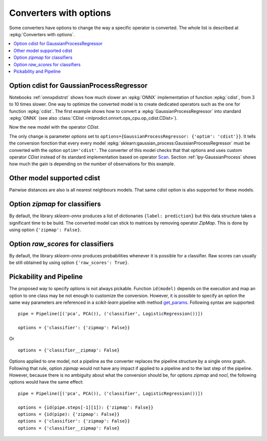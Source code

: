 
.. _l-onnx-tutorial-optim:

Converters with options
=======================

Some converters have options to change the way
a specific operator is converted. The whole list
is described at :epkg:`Converters with options`.

.. contents::
    :local:

Option cdist for GaussianProcessRegressor
+++++++++++++++++++++++++++++++++++++++++

Notebooks :ref:`onnxpdistrst` shows how much slower
an :epkg:`ONNX` implementation of function
:epkg:`cdist`, from 3 to 10 times slower.
One way to optimize the converted model is to
create dedicated operators such as the one for function
:epkg:`cdist`. The first example shows how to
convert a :epkg:`GaussianProcessRegressor` into
standard :epkg:`ONNX` (see also :class:`CDist
<mlprodict.onnxrt.ops_cpu.op_cdist.CDist>`).

.. gdot::
    :script: DOT-SECTION

    import numpy
    from sklearn.datasets import load_iris
    from sklearn.model_selection import train_test_split
    from sklearn.gaussian_process import GaussianProcessRegressor
    from sklearn.gaussian_process.kernels import ExpSineSquared
    from mlprodict.onnx_conv import to_onnx
    from mlprodict.onnxrt import OnnxInference

    iris = load_iris()
    X, y = iris.data, iris.target
    X_train, _, y_train, __ = train_test_split(X, y, random_state=11)
    clr = GaussianProcessRegressor(ExpSineSquared(), alpha=20.)
    clr.fit(X_train, y_train)

    model_def = to_onnx(clr, X_train)
    oinf = OnnxInference(model_def)
    print("DOT-SECTION", oinf.to_dot())

Now the new model with the operator `CDist`.

.. gdot::
    :script: DOT-SECTION

    import numpy
    from sklearn.datasets import load_iris
    from sklearn.model_selection import train_test_split
    from sklearn.gaussian_process import GaussianProcessRegressor
    from sklearn.gaussian_process.kernels import ExpSineSquared
    from mlprodict.onnx_conv import to_onnx
    from mlprodict.onnxrt import OnnxInference

    iris = load_iris()
    X, y = iris.data, iris.target
    X_train, _, y_train, __ = train_test_split(X, y, random_state=11)
    clr = GaussianProcessRegressor(ExpSineSquared(), alpha=20.)
    clr.fit(X_train, y_train)

    model_def = to_onnx(clr, X_train,
                        options={GaussianProcessRegressor: {'optim': 'cdist'}})
    oinf = OnnxInference(model_def)
    print("DOT-SECTION", oinf.to_dot())

The only change is parameter *options*
set to ``options={GaussianProcessRegressor: {'optim': 'cdist'}}``.
It tells the conversion fonction that every every model
:epkg:`sklearn:gaussian_process:GaussianProcessRegressor`
must be converted with the option ``optim='cdist'``. The converter
of this model checks that that options and uses custom operator `CDist`
instead of its standard implementation based on operator
`Scan <https://github.com/onnx/onnx/blob/master/docs/Operators.md#Scan>`_.
Section :ref:`lpy-GaussianProcess` shows how much the gain
is depending on the number of observations for this example.

Other model supported cdist
+++++++++++++++++++++++++++

Pairwise distances are also is all nearest neighbours models.
That same *cdist* option is also supported for these models.

Option *zipmap* for classifiers
+++++++++++++++++++++++++++++++

By default, the library *sklearn-onnx* produces a list
of dictionaries ``{label: prediction}`` but this data structure
takes a significant time to be build. The converted
model can stick to matrices by removing operator *ZipMap*.
This is done by using option ``{'zipmap': False}``.

.. gdot::
    :script: DOT-SECTION

    import numpy
    from sklearn.datasets import load_iris
    from sklearn.model_selection import train_test_split
    from sklearn.linear_model import LogisticRegression
    from mlprodict.onnx_conv import to_onnx
    from mlprodict.onnxrt import OnnxInference

    iris = load_iris()
    X, y = iris.data, iris.target
    X_train, _, y_train, __ = train_test_split(X, y, random_state=11)
    clr = LogisticRegression()
    clr.fit(X_train, y_train)

    model_def = to_onnx(clr, X_train,
                        options={LogisticRegression: {'zipmap': False}})
    oinf = OnnxInference(model_def)
    print("DOT-SECTION", oinf.to_dot())

Option *raw_scores* for classifiers
+++++++++++++++++++++++++++++++++++

By default, the library *sklearn-onnx* produces probabilities
whenever it is possible for a classifier. Raw scores can usually
be still obtained by using option ``{'raw_scores': True}``.

.. gdot::
    :script: DOT-SECTION

    import numpy
    from sklearn.datasets import load_iris
    from sklearn.model_selection import train_test_split
    from sklearn.linear_model import LogisticRegression
    from mlprodict.onnx_conv import to_onnx
    from mlprodict.onnxrt import OnnxInference

    iris = load_iris()
    X, y = iris.data, iris.target
    X_train, _, y_train, __ = train_test_split(X, y, random_state=11)
    clr = LogisticRegression()
    clr.fit(X_train, y_train)

    model_def = to_onnx(clr, X_train,
                        options={LogisticRegression: {
                            'zipmap': False, 'raw_scores': True}})
    oinf = OnnxInference(model_def)
    print("DOT-SECTION", oinf.to_dot())

Pickability and Pipeline
++++++++++++++++++++++++

The proposed way to specify options is not always pickable.
Function ``id(model)`` depends on the execution and map an option
to one class may be not enough to customize the conversion.
However, it is possible to specify an option the same way
parameters are referenced in a *scikit-learn* pipeline
with method `get_params <https://scikit-learn.org/stable/modules/generated/
sklearn.pipeline.Pipeline.html#sklearn.pipeline.Pipeline.get_params>`_.
Following syntax are supported:

::

    pipe = Pipeline([('pca', PCA()), ('classifier', LogisticRegression())])

    options = {'classifier': {'zipmap': False}}

Or

::

    options = {'classifier__zipmap': False}

Options applied to one model, not a pipeline as the converter
replaces the pipeline structure by a single onnx graph.
Following that rule, option *zipmap* would not have any impact
if applied to a pipeline and to the last step of the pipeline.
However, because there is no ambiguity about what the conversion
should be, for options *zipmap* and *nocl*, the following
options would have the same effect:

::

    pipe = Pipeline([('pca', PCA()), ('classifier', LogisticRegression())])

    options = {id(pipe.steps[-1][1]): {'zipmap': False}}
    options = {id(pipe): {'zipmap': False}}
    options = {'classifier': {'zipmap': False}}
    options = {'classifier__zipmap': False}
